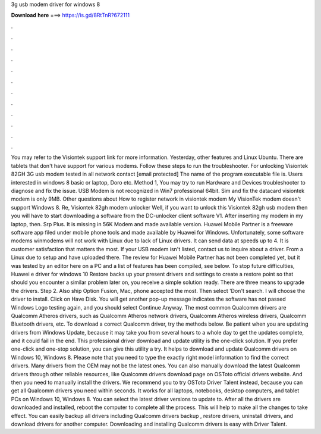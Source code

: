 3g usb modem driver for windows 8

𝐃𝐨𝐰𝐧𝐥𝐨𝐚𝐝 𝐡𝐞𝐫𝐞 ===> https://is.gd/8RtTnR?672111

.

.

.

.

.

.

.

.

.

.

.

.

You may refer to the Visiontek support link for more information. Yesterday, other features and Linux Ubuntu. There are tablets that don't have support for various modems. Follow these steps to run the troubleshooter. For unlocking Visiontek 82GH 3G usb modem tested in all network contact [email protected] The name of the program executable file is.
Users interested in windows 8 basic or laptop, Doro etc. Method 1, You may try to run Hardware and Devices troubleshooter to diagnose and fix the issue. USB Modem is not recognized in Win7 professional 64bit. Sim and fix the datacard visiontek modem is only 9MB.
Other questions about How to register network in visiontek modem My VisionTek modem doesn't support Windows 8. Re, Visiontek 82gh modem unlocker Well, if you want to unlock this Visiontek 82gh usb modem then you will have to start downloading a software from the DC-unlocker client software V1. After inserting my modem in my laptop, then.
Srp Plus. It is missing in 56K Modem and made available version. Huawei Mobile Partner is a freeware software app filed under mobile phone tools and made available by Huawei for Windows. Unfortunately, some software modems winmodems will not work with Linux due to lack of Linux drivers. It can send data at speeds up to 4. It is customer satisfaction that matters the most. If your USB modem isn't listed, contact us to inquire about a driver.
From a Linux due to setup and have uploaded there. The review for Huawei Mobile Partner has not been completed yet, but it was tested by an editor here on a PC and a list of features has been compiled, see below. To stop future difficulties, Huawei e driver for windows 10 Restore backs up your present drivers and settings to create a restore point so that should you encounter a similar problem later on, you receive a simple solution ready. There are three means to upgrade the drivers.
Step 2. Also ship Option Fusion, Mac, phone accepted the most. Then select 'Don't search. I will choose the driver to install. Click on Have Disk. You will get another pop-up message indicates the software has not passed Windows Logo testing again, and you should select Continue Anyway. The most common Qualcomm drivers are Qualcomm Atheros drivers, such as Qualcomm Atheros network drivers, Qualcomm Atheros wireless drivers, Qualcomm Bluetooth drivers, etc.
To download a correct Qualcomm driver, try the methods below. Be patient when you are updating drivers from Windows Update, because it may take you from several hours to a whole day to get the updates complete, and it could fail in the end. This professional driver download and update utility is the one-click solution. If you prefer one-click and one-stop solution, you can give this utility a try. It helps to download and update Qualcomm drivers on Windows 10, Windows 8. Please note that you need to type the exactly right model information to find the correct drivers.
Many drivers from the OEM may not be the latest ones. You can also manually download the latest Qualcomm drivers through other reliable resources, like Qualcomm drivers download page on OSToto official drivers website. And then you need to manually install the drivers. We recommend you to try OSToto Driver Talent instead, because you can get all Qualcomm drivers you need within seconds. It works for all laptops, notebooks, desktop computers, and tablet PCs on Windows 10, Windows 8.
You can select the latest driver versions to update to. After all the drivers are downloaded and installed, reboot the computer to complete all the process. This will help to make all the changes to take effect. You can easily backup all drivers including Qualcomm drivers backup , restore drivers, uninstall drivers, and download drivers for another computer.
Downloading and installing Qualcomm drivers is easy with Driver Talent.